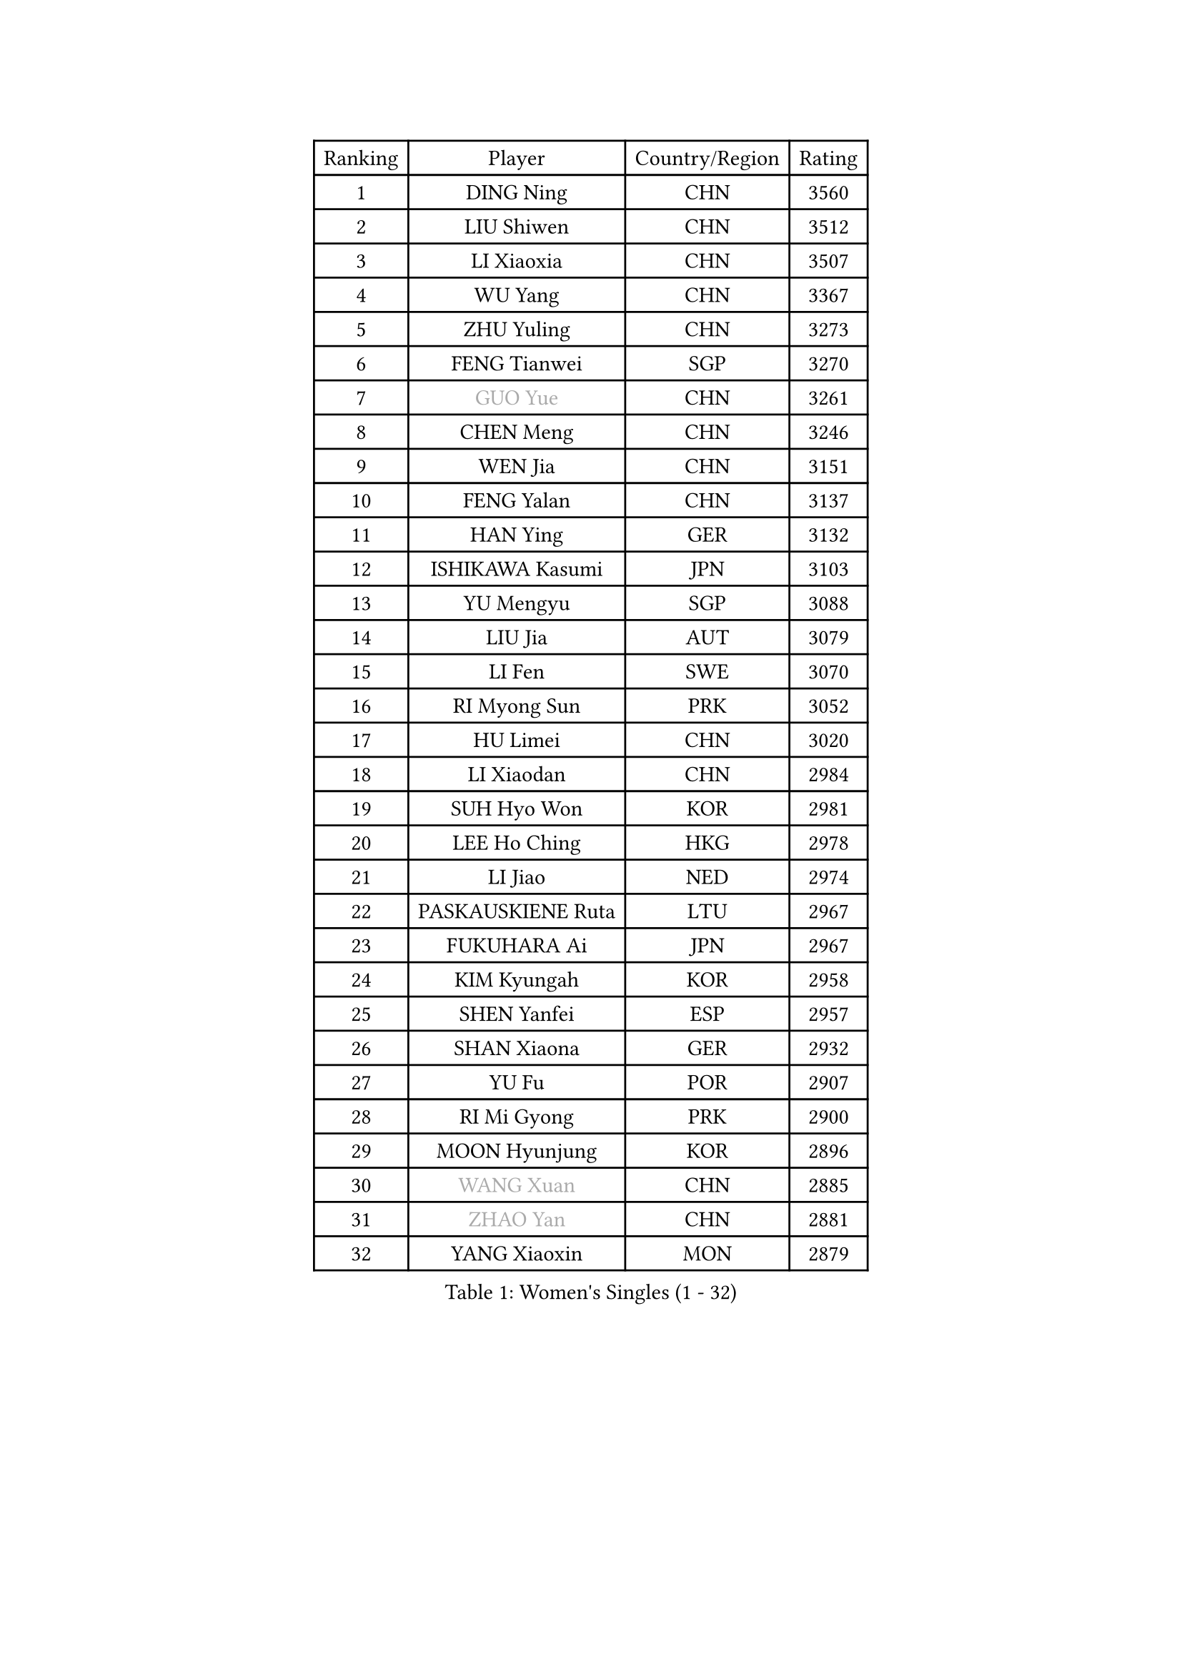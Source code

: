 
#set text(font: ("Courier New", "NSimSun"))
#figure(
  caption: "Women's Singles (1 - 32)",
    table(
      columns: 4,
      [Ranking], [Player], [Country/Region], [Rating],
      [1], [DING Ning], [CHN], [3560],
      [2], [LIU Shiwen], [CHN], [3512],
      [3], [LI Xiaoxia], [CHN], [3507],
      [4], [WU Yang], [CHN], [3367],
      [5], [ZHU Yuling], [CHN], [3273],
      [6], [FENG Tianwei], [SGP], [3270],
      [7], [#text(gray, "GUO Yue")], [CHN], [3261],
      [8], [CHEN Meng], [CHN], [3246],
      [9], [WEN Jia], [CHN], [3151],
      [10], [FENG Yalan], [CHN], [3137],
      [11], [HAN Ying], [GER], [3132],
      [12], [ISHIKAWA Kasumi], [JPN], [3103],
      [13], [YU Mengyu], [SGP], [3088],
      [14], [LIU Jia], [AUT], [3079],
      [15], [LI Fen], [SWE], [3070],
      [16], [RI Myong Sun], [PRK], [3052],
      [17], [HU Limei], [CHN], [3020],
      [18], [LI Xiaodan], [CHN], [2984],
      [19], [SUH Hyo Won], [KOR], [2981],
      [20], [LEE Ho Ching], [HKG], [2978],
      [21], [LI Jiao], [NED], [2974],
      [22], [PASKAUSKIENE Ruta], [LTU], [2967],
      [23], [FUKUHARA Ai], [JPN], [2967],
      [24], [KIM Kyungah], [KOR], [2958],
      [25], [SHEN Yanfei], [ESP], [2957],
      [26], [SHAN Xiaona], [GER], [2932],
      [27], [YU Fu], [POR], [2907],
      [28], [RI Mi Gyong], [PRK], [2900],
      [29], [MOON Hyunjung], [KOR], [2896],
      [30], [#text(gray, "WANG Xuan")], [CHN], [2885],
      [31], [#text(gray, "ZHAO Yan")], [CHN], [2881],
      [32], [YANG Xiaoxin], [MON], [2879],
    )
  )#pagebreak()

#set text(font: ("Courier New", "NSimSun"))
#figure(
  caption: "Women's Singles (33 - 64)",
    table(
      columns: 4,
      [Ranking], [Player], [Country/Region], [Rating],
      [33], [PAVLOVICH Viktoria], [BLR], [2878],
      [34], [DOO Hoi Kem], [HKG], [2871],
      [35], [SAMARA Elizabeta], [ROU], [2860],
      [36], [WAKAMIYA Misako], [JPN], [2858],
      [37], [LI Jie], [NED], [2851],
      [38], [YANG Ha Eun], [KOR], [2850],
      [39], [MORIZONO Misaki], [JPN], [2842],
      [40], [LI Qian], [POL], [2840],
      [41], [ISHIGAKI Yuka], [JPN], [2840],
      [42], [NG Wing Nam], [HKG], [2829],
      [43], [HIRANO Miu], [JPN], [2824],
      [44], [PARTYKA Natalia], [POL], [2818],
      [45], [JIANG Huajun], [HKG], [2817],
      [46], [JEON Jihee], [KOR], [2816],
      [47], [WINTER Sabine], [GER], [2814],
      [48], [LI Xue], [FRA], [2812],
      [49], [KIM Hye Song], [PRK], [2811],
      [50], [CHEN Szu-Yu], [TPE], [2808],
      [51], [HIRANO Sayaka], [JPN], [2802],
      [52], [HU Melek], [TUR], [2800],
      [53], [MONTEIRO DODEAN Daniela], [ROU], [2797],
      [54], [PESOTSKA Margaryta], [UKR], [2793],
      [55], [LI Chunli], [NZL], [2787],
      [56], [POLCANOVA Sofia], [AUT], [2781],
      [57], [MU Zi], [CHN], [2775],
      [58], [PARK Youngsook], [KOR], [2771],
      [59], [LANG Kristin], [GER], [2768],
      [60], [CHOI Moonyoung], [KOR], [2764],
      [61], [KUMAHARA Luca], [BRA], [2759],
      [62], [XIAN Yifang], [FRA], [2759],
      [63], [SOLJA Petrissa], [GER], [2757],
      [64], [TIKHOMIROVA Anna], [RUS], [2757],
    )
  )#pagebreak()

#set text(font: ("Courier New", "NSimSun"))
#figure(
  caption: "Women's Singles (65 - 96)",
    table(
      columns: 4,
      [Ranking], [Player], [Country/Region], [Rating],
      [65], [YOON Sunae], [KOR], [2757],
      [66], [LEE I-Chen], [TPE], [2757],
      [67], [EKHOLM Matilda], [SWE], [2754],
      [68], [KIM Jong], [PRK], [2754],
      [69], [IVANCAN Irene], [GER], [2753],
      [70], [STRBIKOVA Renata], [CZE], [2747],
      [71], [LIU Xi], [CHN], [2746],
      [72], [NONAKA Yuki], [JPN], [2746],
      [73], [IACOB Camelia], [ROU], [2744],
      [74], [TIE Yana], [HKG], [2737],
      [75], [TIAN Yuan], [CRO], [2736],
      [76], [LIN Ye], [SGP], [2733],
      [77], [ABE Megumi], [JPN], [2732],
      [78], [HAYATA Hina], [JPN], [2725],
      [79], [MIKHAILOVA Polina], [RUS], [2714],
      [80], [DVORAK Galia], [ESP], [2714],
      [81], [ZHANG Qiang], [CHN], [2712],
      [82], [MITTELHAM Nina], [GER], [2712],
      [83], [EERLAND Britt], [NED], [2708],
      [84], [WU Jiaduo], [GER], [2708],
      [85], [MAEDA Miyu], [JPN], [2707],
      [86], [LEE Eunhee], [KOR], [2706],
      [87], [VACENOVSKA Iveta], [CZE], [2706],
      [88], [YOO Eunchong], [KOR], [2701],
      [89], [KOMWONG Nanthana], [THA], [2701],
      [90], [CHENG I-Ching], [TPE], [2701],
      [91], [NI Xia Lian], [LUX], [2694],
      [92], [LIU Gaoyang], [CHN], [2693],
      [93], [PARK Seonghye], [KOR], [2689],
      [94], [GRZYBOWSKA-FRANC Katarzyna], [POL], [2686],
      [95], [PENKAVOVA Katerina], [CZE], [2685],
      [96], [LOVAS Petra], [HUN], [2679],
    )
  )#pagebreak()

#set text(font: ("Courier New", "NSimSun"))
#figure(
  caption: "Women's Singles (97 - 128)",
    table(
      columns: 4,
      [Ranking], [Player], [Country/Region], [Rating],
      [97], [#text(gray, "SEOK Hajung")], [KOR], [2678],
      [98], [#text(gray, "FUKUOKA Haruna")], [JPN], [2677],
      [99], [BARTHEL Zhenqi], [GER], [2674],
      [100], [BALAZOVA Barbora], [SVK], [2670],
      [101], [SILVA Yadira], [MEX], [2669],
      [102], [SHENG Dandan], [CHN], [2668],
      [103], [MATSUZAWA Marina], [JPN], [2663],
      [104], [MESHREF Dina], [EGY], [2662],
      [105], [ITO Mima], [JPN], [2659],
      [106], [ZHANG Mo], [CAN], [2659],
      [107], [GUI Lin], [BRA], [2658],
      [108], [SZOCS Bernadette], [ROU], [2657],
      [109], [SATO Hitomi], [JPN], [2656],
      [110], [ZHOU Yihan], [SGP], [2655],
      [111], [MORI Sakura], [JPN], [2645],
      [112], [#text(gray, "YAMANASHI Yuri")], [JPN], [2644],
      [113], [ZHANG Lily], [USA], [2641],
      [114], [GU Yuting], [CHN], [2637],
      [115], [NEMOTO Riyo], [JPN], [2637],
      [116], [BILENKO Tetyana], [UKR], [2635],
      [117], [DRINKHALL Joanna], [ENG], [2632],
      [118], [TAN Wenling], [ITA], [2631],
      [119], [CHE Xiaoxi], [CHN], [2630],
      [120], [ZHENG Shichang], [CHN], [2624],
      [121], [KATO Miyu], [JPN], [2623],
      [122], [HAMAMOTO Yui], [JPN], [2622],
      [123], [SONG Maeum], [KOR], [2616],
      [124], [SOLJA Amelie], [AUT], [2611],
      [125], [POTA Georgina], [HUN], [2604],
      [126], [PROKHOROVA Yulia], [RUS], [2602],
      [127], [FEHER Gabriela], [SRB], [2599],
      [128], [RAMIREZ Sara], [ESP], [2595],
    )
  )